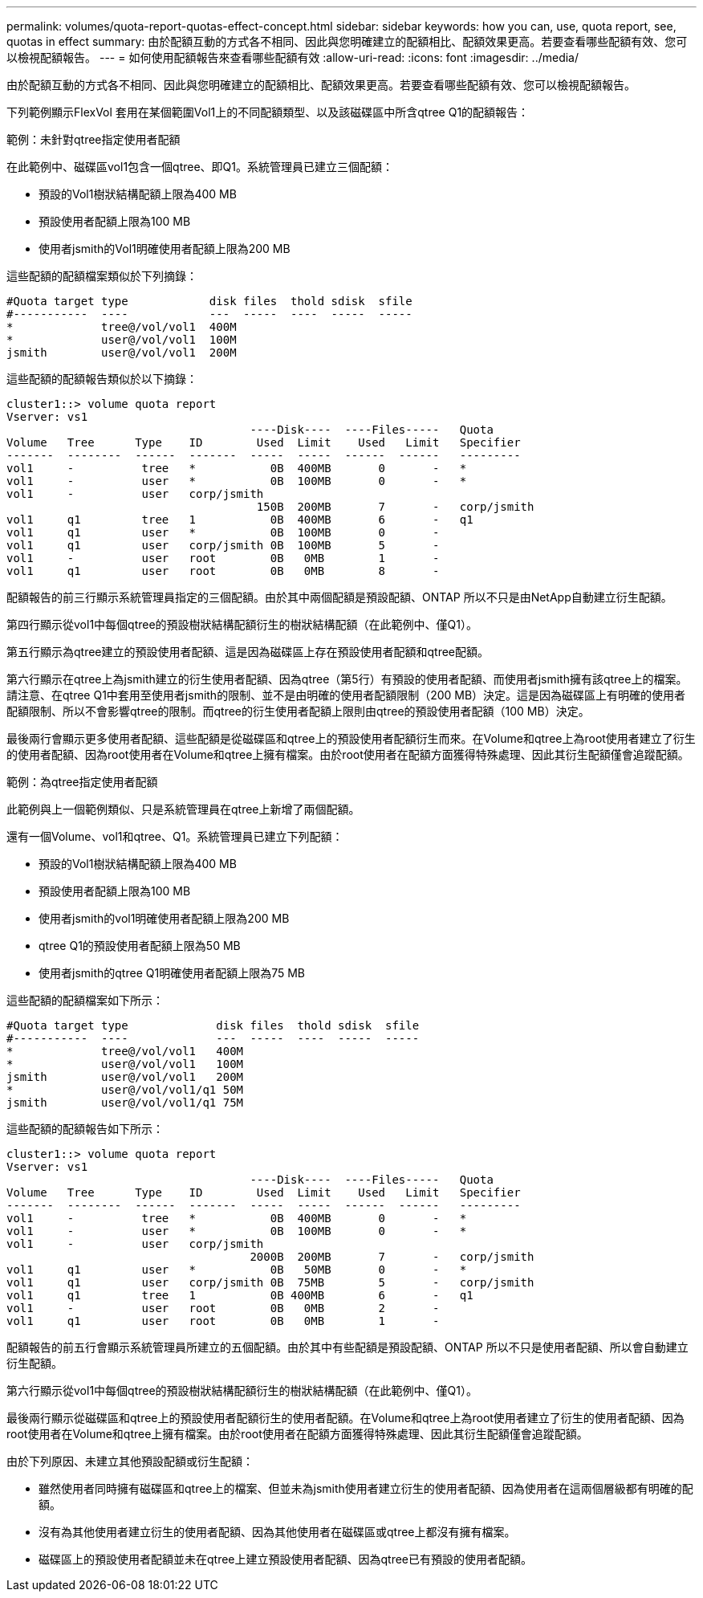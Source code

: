 ---
permalink: volumes/quota-report-quotas-effect-concept.html 
sidebar: sidebar 
keywords: how you can, use, quota report, see, quotas in effect 
summary: 由於配額互動的方式各不相同、因此與您明確建立的配額相比、配額效果更高。若要查看哪些配額有效、您可以檢視配額報告。 
---
= 如何使用配額報告來查看哪些配額有效
:allow-uri-read: 
:icons: font
:imagesdir: ../media/


[role="lead"]
由於配額互動的方式各不相同、因此與您明確建立的配額相比、配額效果更高。若要查看哪些配額有效、您可以檢視配額報告。

下列範例顯示FlexVol 套用在某個範圍Vol1上的不同配額類型、以及該磁碟區中所含qtree Q1的配額報告：

.範例：未針對qtree指定使用者配額
在此範例中、磁碟區vol1包含一個qtree、即Q1。系統管理員已建立三個配額：

* 預設的Vol1樹狀結構配額上限為400 MB
* 預設使用者配額上限為100 MB
* 使用者jsmith的Vol1明確使用者配額上限為200 MB


這些配額的配額檔案類似於下列摘錄：

[listing]
----

#Quota target type            disk files  thold sdisk  sfile
#-----------  ----            ---  -----  ----  -----  -----
*             tree@/vol/vol1  400M
*             user@/vol/vol1  100M
jsmith        user@/vol/vol1  200M
----
這些配額的配額報告類似於以下摘錄：

[listing]
----

cluster1::> volume quota report
Vserver: vs1
                                    ----Disk----  ----Files-----   Quota
Volume   Tree      Type    ID        Used  Limit    Used   Limit   Specifier
-------  --------  ------  -------  -----  -----  ------  ------   ---------
vol1     -          tree   *           0B  400MB       0       -   *
vol1     -          user   *           0B  100MB       0       -   *
vol1     -          user   corp/jsmith
                                     150B  200MB       7       -   corp/jsmith
vol1     q1         tree   1           0B  400MB       6       -   q1
vol1     q1         user   *           0B  100MB       0       -
vol1     q1         user   corp/jsmith 0B  100MB       5       -
vol1     -          user   root        0B   0MB        1       -
vol1     q1         user   root        0B   0MB        8       -
----
配額報告的前三行顯示系統管理員指定的三個配額。由於其中兩個配額是預設配額、ONTAP 所以不只是由NetApp自動建立衍生配額。

第四行顯示從vol1中每個qtree的預設樹狀結構配額衍生的樹狀結構配額（在此範例中、僅Q1）。

第五行顯示為qtree建立的預設使用者配額、這是因為磁碟區上存在預設使用者配額和qtree配額。

第六行顯示在qtree上為jsmith建立的衍生使用者配額、因為qtree（第5行）有預設的使用者配額、而使用者jsmith擁有該qtree上的檔案。請注意、在qtree Q1中套用至使用者jsmith的限制、並不是由明確的使用者配額限制（200 MB）決定。這是因為磁碟區上有明確的使用者配額限制、所以不會影響qtree的限制。而qtree的衍生使用者配額上限則由qtree的預設使用者配額（100 MB）決定。

最後兩行會顯示更多使用者配額、這些配額是從磁碟區和qtree上的預設使用者配額衍生而來。在Volume和qtree上為root使用者建立了衍生的使用者配額、因為root使用者在Volume和qtree上擁有檔案。由於root使用者在配額方面獲得特殊處理、因此其衍生配額僅會追蹤配額。

.範例：為qtree指定使用者配額
此範例與上一個範例類似、只是系統管理員在qtree上新增了兩個配額。

還有一個Volume、vol1和qtree、Q1。系統管理員已建立下列配額：

* 預設的Vol1樹狀結構配額上限為400 MB
* 預設使用者配額上限為100 MB
* 使用者jsmith的vol1明確使用者配額上限為200 MB
* qtree Q1的預設使用者配額上限為50 MB
* 使用者jsmith的qtree Q1明確使用者配額上限為75 MB


這些配額的配額檔案如下所示：

[listing]
----

#Quota target type             disk files  thold sdisk  sfile
#-----------  ----             ---  -----  ----  -----  -----
*             tree@/vol/vol1   400M
*             user@/vol/vol1   100M
jsmith        user@/vol/vol1   200M
*             user@/vol/vol1/q1 50M
jsmith        user@/vol/vol1/q1 75M
----
這些配額的配額報告如下所示：

[listing]
----

cluster1::> volume quota report
Vserver: vs1
                                    ----Disk----  ----Files-----   Quota
Volume   Tree      Type    ID        Used  Limit    Used   Limit   Specifier
-------  --------  ------  -------  -----  -----  ------  ------   ---------
vol1     -          tree   *           0B  400MB       0       -   *
vol1     -          user   *           0B  100MB       0       -   *
vol1     -          user   corp/jsmith
                                    2000B  200MB       7       -   corp/jsmith
vol1     q1         user   *           0B   50MB       0       -   *
vol1     q1         user   corp/jsmith 0B  75MB        5       -   corp/jsmith
vol1     q1         tree   1           0B 400MB        6       -   q1
vol1     -          user   root        0B   0MB        2       -
vol1     q1         user   root        0B   0MB        1       -
----
配額報告的前五行會顯示系統管理員所建立的五個配額。由於其中有些配額是預設配額、ONTAP 所以不只是使用者配額、所以會自動建立衍生配額。

第六行顯示從vol1中每個qtree的預設樹狀結構配額衍生的樹狀結構配額（在此範例中、僅Q1）。

最後兩行顯示從磁碟區和qtree上的預設使用者配額衍生的使用者配額。在Volume和qtree上為root使用者建立了衍生的使用者配額、因為root使用者在Volume和qtree上擁有檔案。由於root使用者在配額方面獲得特殊處理、因此其衍生配額僅會追蹤配額。

由於下列原因、未建立其他預設配額或衍生配額：

* 雖然使用者同時擁有磁碟區和qtree上的檔案、但並未為jsmith使用者建立衍生的使用者配額、因為使用者在這兩個層級都有明確的配額。
* 沒有為其他使用者建立衍生的使用者配額、因為其他使用者在磁碟區或qtree上都沒有擁有檔案。
* 磁碟區上的預設使用者配額並未在qtree上建立預設使用者配額、因為qtree已有預設的使用者配額。

